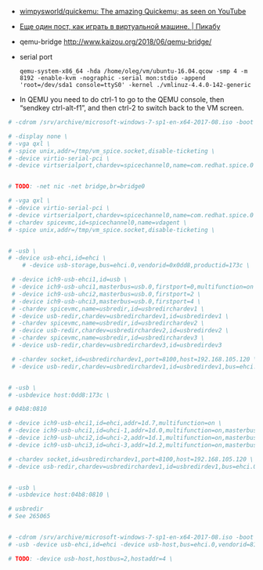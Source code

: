  - [[https://github.com/wimpysworld/quickemu][wimpysworld/quickemu: The amazing Quickemu; as seen on YouTube]]

 - [[https://pikabu.ru/story/eshche_odin_post_kak_igrat_v_virtualnoy_mashine_4736956][Еще один пост, как играть в виртуальной машине. | Пикабу]]

 - qemu-bridge http://www.kaizou.org/2018/06/qemu-bridge/

 - serial port
   : qemu-system-x86_64 -hda /home/oleg/vm/ubuntu-16.04.qcow -smp 4 -m 8192 -enable-kvm -nographic -serial mon:stdio -append 'root=/dev/sda1 console=ttyS0' -kernel ./vmlinuz-4.4.0-142-generic 

 - In QEMU you need to do ctrl-1 to go to the QEMU console, then
   “sendkey ctrl-alt-f1”, and then ctrl-2 to switch back to the VM
   screen.

#+BEGIN_SRC sh
  # -cdrom /srv/archive/microsoft-windows-7-sp1-en-x64-2017-08.iso -boot order=d \

  # -display none \
  # -vga qxl \
  # -spice unix,addr=/tmp/vm_spice.socket,disable-ticketing \
  # -device virtio-serial-pci \
  # -device virtserialport,chardev=spicechannel0,name=com.redhat.spice.0 \


  # TODO: -net nic -net bridge,br=bridge0

  # -vga qxl \
  # -device virtio-serial-pci \
  # -device virtserialport,chardev=spicechannel0,name=com.redhat.spice.0 \
  # -chardev spicevmc,id=spicechannel0,name=vdagent \
  # -spice unix,addr=/tmp/vm_spice.socket,disable-ticketing \


  # -usb \
  # -device usb-ehci,id=ehci \
      # -device usb-storage,bus=ehci.0,vendorid=0x0dd8,productid=173c \

   # -device ich9-usb-ehci1,id=usb \
   # -device ich9-usb-uhci1,masterbus=usb.0,firstport=0,multifunction=on \
   # -device ich9-usb-uhci2,masterbus=usb.0,firstport=2 \
   # -device ich9-usb-uhci3,masterbus=usb.0,firstport=4 \
   # -chardev spicevmc,name=usbredir,id=usbredirchardev1 \
   # -device usb-redir,chardev=usbredirchardev1,id=usbredirdev1 \
   # -chardev spicevmc,name=usbredir,id=usbredirchardev2 \
   # -device usb-redir,chardev=usbredirchardev2,id=usbredirdev2 \
   # -chardev spicevmc,name=usbredir,id=usbredirchardev3 \
   # -device usb-redir,chardev=usbredirchardev3,id=usbredirdev3

   # -chardev socket,id=usbredirchardev1,port=8100,host=192.168.105.120 \
   # -device usb-redir,chardev=usbredirchardev1,id=usbredirdev1,bus=ehci.0,debug=4 \


  # -usb \
  # -usbdevice host:0dd8:173c \

  # 04b8:0810

  # -device ich9-usb-ehci1,id=ehci,addr=1d.7,multifunction=on \
  # -device ich9-usb-uhci1,id=uhci-1,addr=1d.0,multifunction=on,masterbus=ehci.0,firstport=0 \
  # -device ich9-usb-uhci2,id=uhci-2,addr=1d.1,multifunction=on,masterbus=ehci.0,firstport=2 \
  # -device ich9-usb-uhci3,id=uhci-3,addr=1d.2,multifunction=on,masterbus=ehci.0,firstport=4 \

  # -chardev socket,id=usbredirchardev1,port=8100,host=192.168.105.120 \
  # -device usb-redir,chardev=usbredirchardev1,id=usbredirdev1,bus=ehci.0,debug=4 \


  # -usb \
  # -usbdevice host:04b8:0810 \

  # usbredir
  # See 265065


  # -cdrom /srv/archive/microsoft-windows-7-sp1-en-x64-2017-08.iso -boot order=d \
  # -usb -device usb-ehci,id=ehci -device usb-host,bus=ehci.0,vendorid=810 \

  # TODO: -device usb-host,hostbus=2,hostaddr=4 \

#+END_SRC
